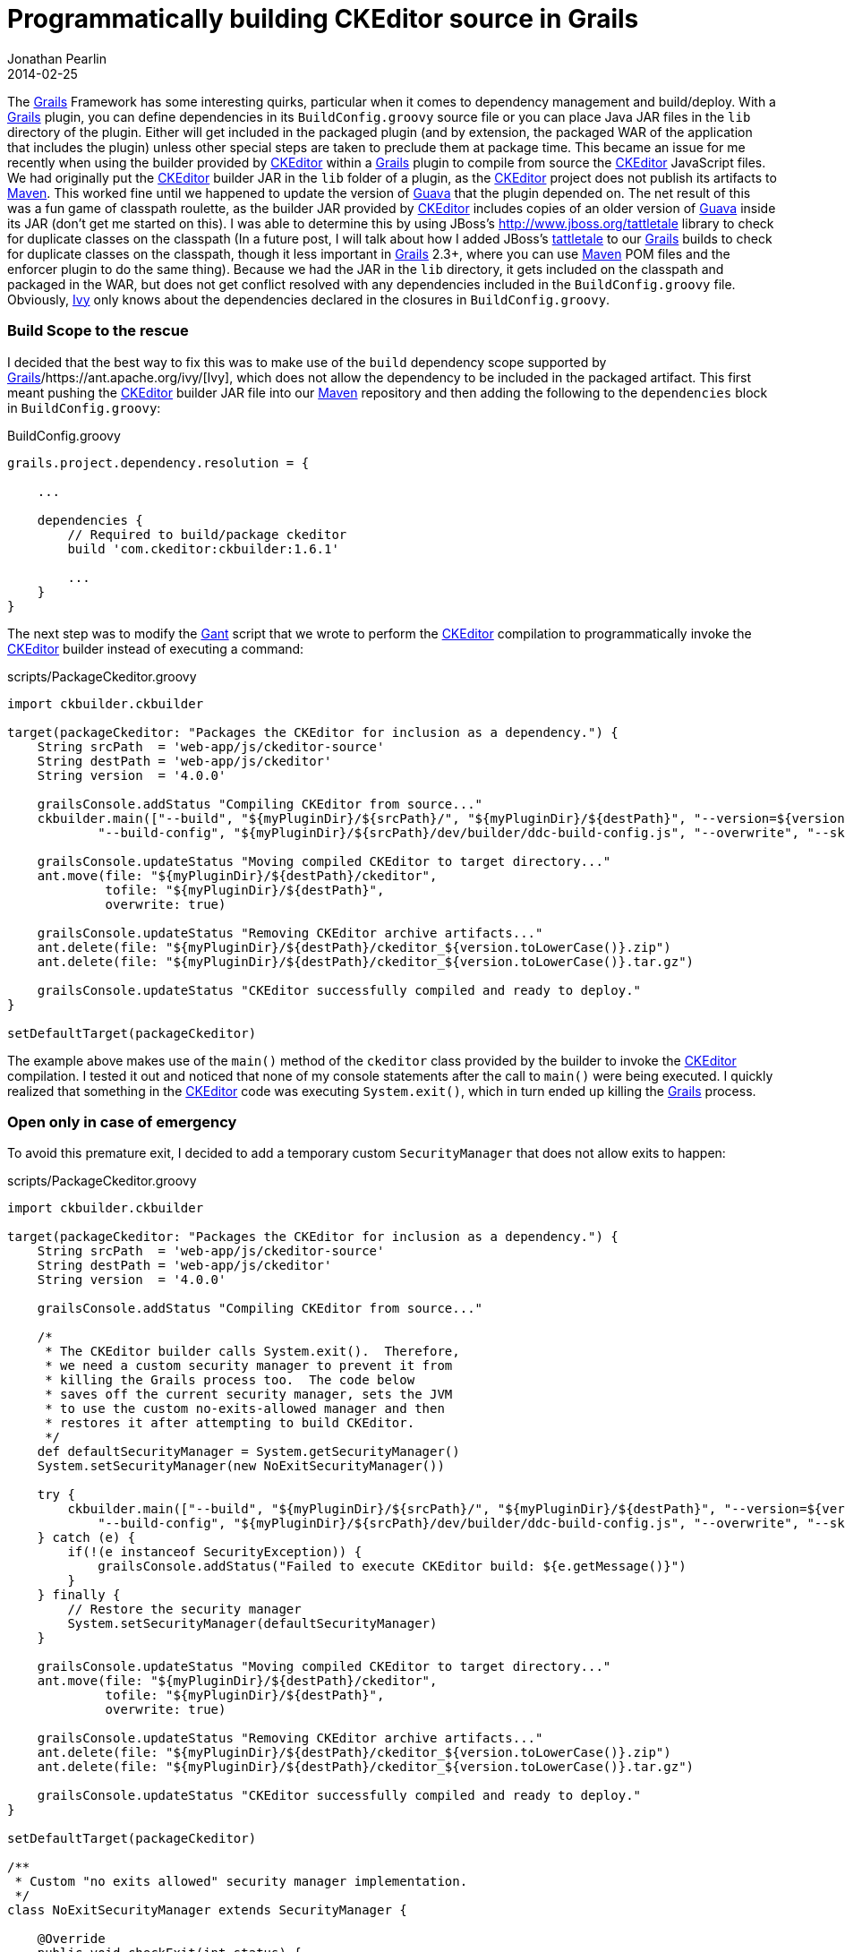 = Programmatically building CKEditor source in Grails
Jonathan Pearlin
2014-02-25
:jbake-type: post
:jbake-tags: grails,ckeditor,gant
:jbake-status: published
:source-highlighter: prettify
:id: grails_gant_ckeditor
:ckeditor: http://ckeditor.com/[CKEditor]
:gant: http://gant.codehaus.org/[Gant]
:grails: http://grails.org[Grails]
:guava: http://code.google.com/p/guava-libraries/[Guava]
:ivy: https://ant.apache.org/ivy/[Ivy]
:maven: http://maven.apache.org/[Maven]
:icons: font

The {grails} Framework has some interesting quirks, particular when it comes to dependency management and build/deploy.  With a {grails} plugin, you can define dependencies in its `BuildConfig.groovy` source file or you can place Java JAR files in the `lib`
directory of the plugin.  Either will get included in the packaged plugin (and by extension, the packaged WAR of the application that includes the plugin) unless other special steps are taken to preclude them at package time.  This became an issue for me
recently when using the builder provided by {ckeditor} within a {grails} plugin to compile from source the {ckeditor} JavaScript files.  We had originally put the {ckeditor} builder JAR in the `lib` folder of a plugin, as the {ckeditor} project does not
publish its artifacts to {maven}.  This worked fine until we happened to update the version of {guava} that the plugin depended on.  The net result of this was a fun game of classpath roulette, as the builder JAR provided by {ckeditor} includes copies of
an older version of {guava} inside its JAR (don't get me started on this).  I was able to determine this by using JBoss's http://www.jboss.org/tattletale library to check for duplicate classes on the classpath (In a future post, I will talk about how I added
JBoss's http://www.jboss.org/tattletale[tattletale] to our {grails} builds to check for duplicate classes on the classpath, though it less important in {grails} 2.3+, where you can use {maven} POM files and the enforcer plugin to do the same thing).  Because
we had the JAR in the `lib` directory, it gets included on the classpath and packaged in the WAR, but does not get conflict resolved with any dependencies included in the `BuildConfig.groovy` file.  Obviously, {ivy} only knows about the dependencies declared
in the closures in `BuildConfig.groovy`.

=== Build Scope to the rescue

I decided that the best way to fix this was to make use of the `build` dependency scope supported by {grails}/{ivy}, which does not allow the dependency to be included in the packaged artifact.  This first meant pushing
the {ckeditor} builder JAR file into our {maven} repository and then adding the following to the `dependencies` block in `BuildConfig.groovy`:

[source,groovy]
.BuildConfig.groovy
----
grails.project.dependency.resolution = {

    ...

    dependencies {
        // Required to build/package ckeditor
        build 'com.ckeditor:ckbuilder:1.6.1'

        ...
    }
}
----

The next step was to modify the {gant} script that we wrote to perform the {ckeditor} compilation to programmatically invoke the {ckeditor} builder instead of executing a command:

[source,groovy]
.scripts/PackageCkeditor.groovy
----
import ckbuilder.ckbuilder

target(packageCkeditor: "Packages the CKEditor for inclusion as a dependency.") {
    String srcPath  = 'web-app/js/ckeditor-source'
    String destPath = 'web-app/js/ckeditor'
    String version  = '4.0.0'

    grailsConsole.addStatus "Compiling CKEditor from source..."
    ckbuilder.main(["--build", "${myPluginDir}/${srcPath}/", "${myPluginDir}/${destPath}", "--version=${version}",
            "--build-config", "${myPluginDir}/${srcPath}/dev/builder/ddc-build-config.js", "--overwrite", "--skip-omitted-in-build-config"] as String[])

    grailsConsole.updateStatus "Moving compiled CKEditor to target directory..."
    ant.move(file: "${myPluginDir}/${destPath}/ckeditor",
             tofile: "${myPluginDir}/${destPath}",
             overwrite: true)

    grailsConsole.updateStatus "Removing CKEditor archive artifacts..."
    ant.delete(file: "${myPluginDir}/${destPath}/ckeditor_${version.toLowerCase()}.zip")
    ant.delete(file: "${myPluginDir}/${destPath}/ckeditor_${version.toLowerCase()}.tar.gz")

    grailsConsole.updateStatus "CKEditor successfully compiled and ready to deploy."
}

setDefaultTarget(packageCkeditor)
----

The example above makes use of the `main()` method of the `ckeditor` class provided by the builder to invoke the {ckeditor} compilation.  I tested it out and noticed that
none of my console statements after the call to `main()` were being executed.  I quickly realized that something in the {ckeditor} code was executing `System.exit()`, which in turn
ended up killing the {grails} process.

=== Open only in case of emergency

To avoid this premature exit, I decided to add a temporary custom `SecurityManager` that does not allow exits to happen:

[source,groovy]
.scripts/PackageCkeditor.groovy
----
import ckbuilder.ckbuilder

target(packageCkeditor: "Packages the CKEditor for inclusion as a dependency.") {
    String srcPath  = 'web-app/js/ckeditor-source'
    String destPath = 'web-app/js/ckeditor'
    String version  = '4.0.0'

    grailsConsole.addStatus "Compiling CKEditor from source..."

    /*
     * The CKEditor builder calls System.exit().  Therefore,
     * we need a custom security manager to prevent it from
     * killing the Grails process too.  The code below
     * saves off the current security manager, sets the JVM
     * to use the custom no-exits-allowed manager and then
     * restores it after attempting to build CKEditor.
     */
    def defaultSecurityManager = System.getSecurityManager()
    System.setSecurityManager(new NoExitSecurityManager())

    try {
        ckbuilder.main(["--build", "${myPluginDir}/${srcPath}/", "${myPluginDir}/${destPath}", "--version=${version}",
            "--build-config", "${myPluginDir}/${srcPath}/dev/builder/ddc-build-config.js", "--overwrite", "--skip-omitted-in-build-config"] as String[])
    } catch (e) {
        if(!(e instanceof SecurityException)) {
            grailsConsole.addStatus("Failed to execute CKEditor build: ${e.getMessage()}")
        }
    } finally {
        // Restore the security manager
        System.setSecurityManager(defaultSecurityManager)
    }

    grailsConsole.updateStatus "Moving compiled CKEditor to target directory..."
    ant.move(file: "${myPluginDir}/${destPath}/ckeditor",
             tofile: "${myPluginDir}/${destPath}",
             overwrite: true)

    grailsConsole.updateStatus "Removing CKEditor archive artifacts..."
    ant.delete(file: "${myPluginDir}/${destPath}/ckeditor_${version.toLowerCase()}.zip")
    ant.delete(file: "${myPluginDir}/${destPath}/ckeditor_${version.toLowerCase()}.tar.gz")

    grailsConsole.updateStatus "CKEditor successfully compiled and ready to deploy."
}

setDefaultTarget(packageCkeditor)

/**
 * Custom "no exits allowed" security manager implementation.
 */
class NoExitSecurityManager extends SecurityManager {

    @Override
    public void checkExit(int status) {
        throw new SecurityException('Exit not allowed.')
    }

    @Override
    public void checkPermission(Permission perm) {
        // Allow all!
    }
}
----

The revamped code above now uses a custom `SecurityManager` that does not allow the exit to happen.  While this is not the cleanest approach (I would have liked to have modified the {ckeditor}
builder code, but they have not open sourced the builder -- only the editor itself), it gets the job done.  Now, we can use the {ckeditor} programmatically and let {ivy} manage the dependency
the dependency, ensure that it does not get included in the packaged artifact and still be able to compile the source as part of our builds.